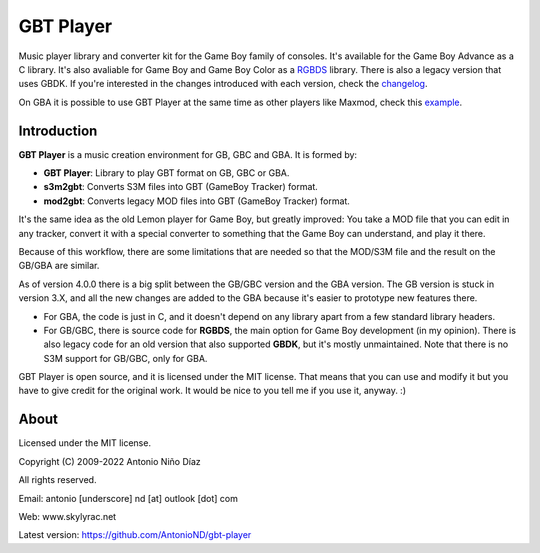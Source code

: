 GBT Player
==========

Music player library and converter kit for the Game Boy family of consoles. It's
available for the Game Boy Advance as a C library. It's also avaliable for Game
Boy and Game Boy Color as a `RGBDS <https://github.com/gbdev/rgbds>`_ library.
There is also a legacy version that uses GBDK. If you're interested in the
changes introduced with each version, check the `changelog <./changelog.rst>`_.

On GBA it is possible to use GBT Player at the same time as other players like
Maxmod, check this `example <./gba/examples/combined_maxmod>`_.

Introduction
------------

**GBT Player** is a music creation environment for GB, GBC and GBA. It is formed
by:

- **GBT Player**: Library to play GBT format on GB, GBC or GBA.
- **s3m2gbt**: Converts S3M files into GBT (GameBoy Tracker) format.
- **mod2gbt**: Converts legacy MOD files into GBT (GameBoy Tracker) format.

It's the same idea as the old Lemon player for Game Boy, but greatly improved:
You take a MOD file that you can edit in any tracker, convert it with a special
converter to something that the Game Boy can understand, and play it there.

Because of this workflow, there are some limitations that are needed so that the
MOD/S3M file and the result on the GB/GBA are similar.

As of version 4.0.0 there is a big split between the GB/GBC version and the GBA
version. The GB version is stuck in version 3.X, and all the new changes are
added to the GBA because it's easier to prototype new features there.

- For GBA, the code is just in C, and it doesn't depend on any library apart from
  a few standard library headers.

- For GB/GBC, there is source code for **RGBDS**, the main option for Game Boy
  development (in my opinion). There is also legacy code for an old version that
  also supported **GBDK**, but it's mostly unmaintained. Note that there is no
  S3M support for GB/GBC, only for GBA.

GBT Player is open source, and it is licensed under the MIT license. That means
that you can use and modify it but you have to give credit for the original
work. It would be nice to you tell me if you use it, anyway. :)

About
-----

Licensed under the MIT license.

Copyright (C) 2009-2022 Antonio Niño Díaz

All rights reserved.

Email: antonio [underscore] nd [at] outlook [dot] com

Web: www.skylyrac.net

Latest version: https://github.com/AntonioND/gbt-player
